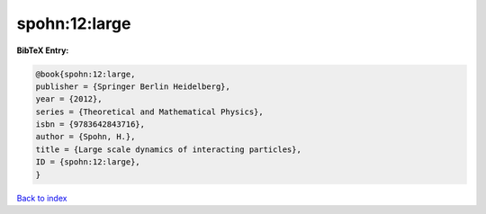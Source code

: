 spohn:12:large
==============

.. :cite:t:`spohn:12:large`

.. bibliography:: ../../All.bib

**BibTeX Entry:**

.. code-block:: bibtex

   @book{spohn:12:large,
   publisher = {Springer Berlin Heidelberg},
   year = {2012},
   series = {Theoretical and Mathematical Physics},
   isbn = {9783642843716},
   author = {Spohn, H.},
   title = {Large scale dynamics of interacting particles},
   ID = {spohn:12:large},
   }

`Back to index <../index>`_
